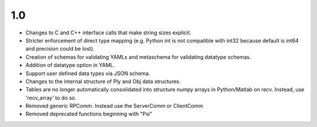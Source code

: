 
1.0
===

* Changes to C and C++ interface calls that make string sizes explicit.
* Stricter enforcement of direct type mapping (e.g. Python int is not compatible with int32 because default is int64 and precision could be lost).
* Creation of schemas for validating YAMLs and metaschema for validating datatype schemas.
* Addition of datatype option in YAML.
* Support user defined data types via JSON schema.
* Changes to the internal structure of Ply and Obj data structures.
* Tables are no longer automatically consolidated into structure numpy arrays in Python/Matlab on recv. Instead, use 'recv_array' to do so.
* Removed generic RPComm. Instead use the ServerComm or ClientComm
* Removed deprecated functions beginning with "Psi"
